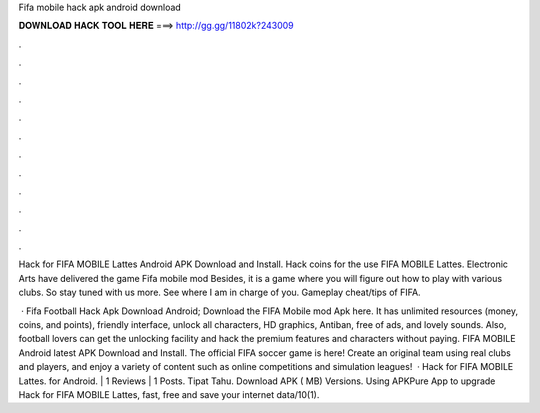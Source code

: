 Fifa mobile hack apk android download



𝐃𝐎𝐖𝐍𝐋𝐎𝐀𝐃 𝐇𝐀𝐂𝐊 𝐓𝐎𝐎𝐋 𝐇𝐄𝐑𝐄 ===> http://gg.gg/11802k?243009



.



.



.



.



.



.



.



.



.



.



.



.

Hack for FIFA MOBILE Lattes Android APK Download and Install. Hack coins for the use FIFA MOBILE Lattes. Electronic Arts have delivered the game Fifa mobile mod Besides, it is a game where you will figure out how to play with various clubs. So stay tuned with us more. See where I am in charge of you. Gameplay cheat/tips of FIFA.

 · Fifa Football Hack Apk Download Android; Download the FIFA Mobile mod Apk here. It has unlimited resources (money, coins, and points), friendly interface, unlock all characters, HD graphics, Antiban, free of ads, and lovely sounds. Also, football lovers can get the unlocking facility and hack the premium features and characters without paying. FIFA MOBILE Android latest APK Download and Install. The official FIFA soccer game is here! Create an original team using real clubs and players, and enjoy a variety of content such as online competitions and simulation leagues!  · Hack for FIFA MOBILE Lattes. for Android. | 1 Reviews | 1 Posts. Tipat Tahu. Download APK ( MB) Versions. Using APKPure App to upgrade Hack for FIFA MOBILE Lattes, fast, free and save your internet data/10(1).

